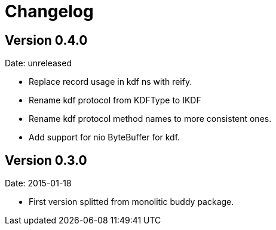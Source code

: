 = Changelog

== Version 0.4.0

Date: unreleased

- Replace record usage in kdf ns with reify.
- Rename kdf protocol from KDFType to IKDF
- Rename kdf protocol method names to more consistent ones.
- Add support for nio ByteBuffer for kdf.

== Version 0.3.0

Date: 2015-01-18

- First version splitted from monolitic buddy package.